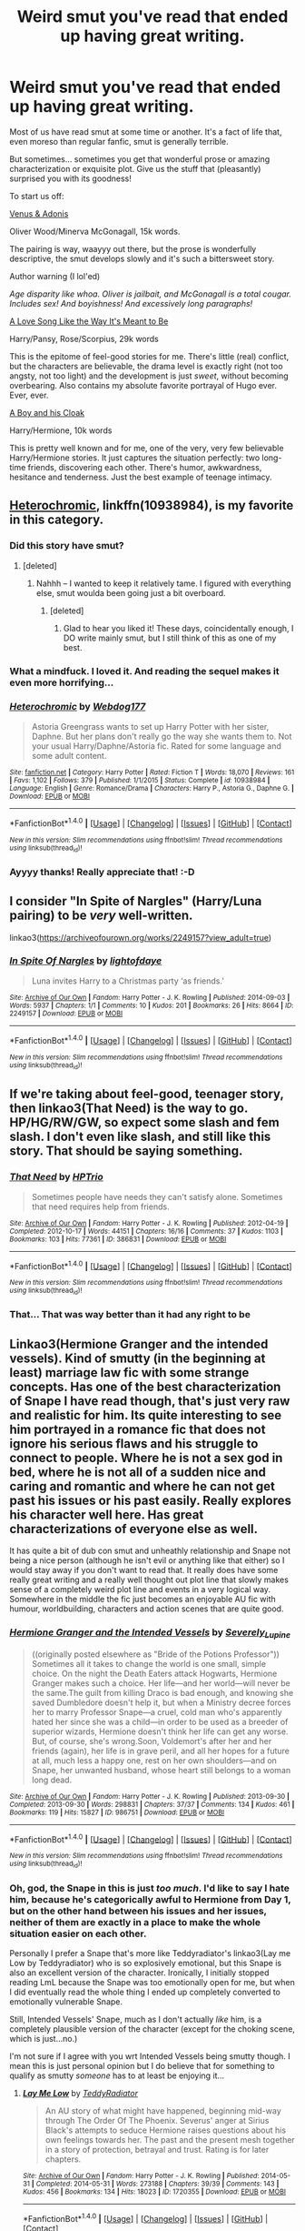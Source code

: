 #+TITLE: Weird smut you've read that ended up having great writing.

* Weird smut you've read that ended up having great writing.
:PROPERTIES:
:Author: T0lias
:Score: 33
:DateUnix: 1512085174.0
:DateShort: 2017-Dec-01
:FlairText: Discussion
:END:
Most of us have read smut at some time or another. It's a fact of life that, even moreso than regular fanfic, smut is generally terrible.

But sometimes... sometimes you get that wonderful prose or amazing characterization or exquisite plot. Give us the stuff that (pleasantly) surprised you with its goodness!

To start us off:

[[http://archiveofourown.org/works/6178][Venus & Adonis]]

Oliver Wood/Minerva McGonagall, 15k words.

The pairing is way, waayyy out there, but the prose is wonderfully descriptive, the smut develops slowly and it's such a bittersweet story.

Author warning (I lol'ed)

/Age disparity like whoa. Oliver is jailbait, and McGonagall is a total cougar. Includes sex! And boyishness! And excessively long paragraphs!/

[[http://archiveofourown.org/works/142763][A Love Song Like the Way It's Meant to Be]]

Harry/Pansy, Rose/Scorpius, 29k words

This is the epitome of feel-good stories for me. There's little (real) conflict, but the characters are believable, the drama level is exactly right (not too angsty, not too light) and the development is just /sweet/, without becoming overbearing. Also contains my absolute favorite portrayal of Hugo ever. Ever, ever.

[[https://www.fanfiction.net/s/5485394/1/A-Boy-and-His-Cloak][A Boy and his Cloak]]

Harry/Hermione, 10k words

This is pretty well known and for me, one of the very, very few believable Harry/Hermione stories. It just captures the situation perfectly: two long-time friends, discovering each other. There's humor, awkwardness, hesitance and tenderness. Just the best example of teenage intimacy.


** [[https://www.fanfiction.net/s/10938984/1/Heterochromic][Heterochromic]], linkffn(10938984), is my favorite in this category.
:PROPERTIES:
:Author: InquisitorCOC
:Score: 14
:DateUnix: 1512086595.0
:DateShort: 2017-Dec-01
:END:

*** Did this story have smut?
:PROPERTIES:
:Author: AutumnSouls
:Score: 6
:DateUnix: 1512087497.0
:DateShort: 2017-Dec-01
:END:

**** [deleted]
:PROPERTIES:
:Score: 5
:DateUnix: 1512090694.0
:DateShort: 2017-Dec-01
:END:

***** Nahhh -- I wanted to keep it relatively tame. I figured with everything else, smut woulda been going just a bit overboard.
:PROPERTIES:
:Author: Webdog177
:Score: 3
:DateUnix: 1516763714.0
:DateShort: 2018-Jan-24
:END:

****** [deleted]
:PROPERTIES:
:Score: 2
:DateUnix: 1516764697.0
:DateShort: 2018-Jan-24
:END:

******* Glad to hear you liked it! These days, coincidentally enough, I DO write mainly smut, but I still think of this as one of my best.
:PROPERTIES:
:Author: Webdog177
:Score: 2
:DateUnix: 1516765744.0
:DateShort: 2018-Jan-24
:END:


*** What a mindfuck. I loved it. And reading the sequel makes it even more horrifying...
:PROPERTIES:
:Author: T0lias
:Score: 5
:DateUnix: 1512092716.0
:DateShort: 2017-Dec-01
:END:


*** [[http://www.fanfiction.net/s/10938984/1/][*/Heterochromic/*]] by [[https://www.fanfiction.net/u/921200/Webdog177][/Webdog177/]]

#+begin_quote
  Astoria Greengrass wants to set up Harry Potter with her sister, Daphne. But her plans don't really go the way she wants them to. Not your usual Harry/Daphne/Astoria fic. Rated for some language and some adult content.
#+end_quote

^{/Site/: [[http://www.fanfiction.net/][fanfiction.net]] *|* /Category/: Harry Potter *|* /Rated/: Fiction T *|* /Words/: 18,070 *|* /Reviews/: 161 *|* /Favs/: 1,102 *|* /Follows/: 379 *|* /Published/: 1/1/2015 *|* /Status/: Complete *|* /id/: 10938984 *|* /Language/: English *|* /Genre/: Romance/Drama *|* /Characters/: Harry P., Astoria G., Daphne G. *|* /Download/: [[http://www.ff2ebook.com/old/ffn-bot/index.php?id=10938984&source=ff&filetype=epub][EPUB]] or [[http://www.ff2ebook.com/old/ffn-bot/index.php?id=10938984&source=ff&filetype=mobi][MOBI]]}

--------------

*FanfictionBot*^{1.4.0} *|* [[[https://github.com/tusing/reddit-ffn-bot/wiki/Usage][Usage]]] | [[[https://github.com/tusing/reddit-ffn-bot/wiki/Changelog][Changelog]]] | [[[https://github.com/tusing/reddit-ffn-bot/issues/][Issues]]] | [[[https://github.com/tusing/reddit-ffn-bot/][GitHub]]] | [[[https://www.reddit.com/message/compose?to=tusing][Contact]]]

^{/New in this version: Slim recommendations using/ ffnbot!slim! /Thread recommendations using/ linksub(thread_id)!}
:PROPERTIES:
:Author: FanfictionBot
:Score: 2
:DateUnix: 1512086621.0
:DateShort: 2017-Dec-01
:END:


*** Ayyyy thanks! Really appreciate that! :-D
:PROPERTIES:
:Author: Webdog177
:Score: 1
:DateUnix: 1516764825.0
:DateShort: 2018-Jan-24
:END:


** I consider "In Spite of Nargles" (Harry/Luna pairing) to be /very/ well-written.

linkao3([[https://archiveofourown.org/works/2249157?view_adult=true]])
:PROPERTIES:
:Author: MolochDhalgren
:Score: 3
:DateUnix: 1512115998.0
:DateShort: 2017-Dec-01
:END:

*** [[http://archiveofourown.org/works/2249157][*/In Spite Of Nargles/*]] by [[http://www.archiveofourown.org/users/lightofdaye/pseuds/lightofdaye][/lightofdaye/]]

#+begin_quote
  Luna invites Harry to a Christmas party ‘as friends.'
#+end_quote

^{/Site/: [[http://www.archiveofourown.org/][Archive of Our Own]] *|* /Fandom/: Harry Potter - J. K. Rowling *|* /Published/: 2014-09-03 *|* /Words/: 5937 *|* /Chapters/: 1/1 *|* /Comments/: 10 *|* /Kudos/: 201 *|* /Bookmarks/: 26 *|* /Hits/: 8664 *|* /ID/: 2249157 *|* /Download/: [[http://archiveofourown.org/downloads/li/lightofdaye/2249157/In%20Spite%20Of%20Nargles.epub?updated_at=1409753038][EPUB]] or [[http://archiveofourown.org/downloads/li/lightofdaye/2249157/In%20Spite%20Of%20Nargles.mobi?updated_at=1409753038][MOBI]]}

--------------

*FanfictionBot*^{1.4.0} *|* [[[https://github.com/tusing/reddit-ffn-bot/wiki/Usage][Usage]]] | [[[https://github.com/tusing/reddit-ffn-bot/wiki/Changelog][Changelog]]] | [[[https://github.com/tusing/reddit-ffn-bot/issues/][Issues]]] | [[[https://github.com/tusing/reddit-ffn-bot/][GitHub]]] | [[[https://www.reddit.com/message/compose?to=tusing][Contact]]]

^{/New in this version: Slim recommendations using/ ffnbot!slim! /Thread recommendations using/ linksub(thread_id)!}
:PROPERTIES:
:Author: FanfictionBot
:Score: 1
:DateUnix: 1512116023.0
:DateShort: 2017-Dec-01
:END:


** If we're taking about feel-good, teenager story, then linkao3(That Need) is the way to go. HP/HG/RW/GW, so expect some slash and fem slash. I don't even like slash, and still like this story. That should be saying something.
:PROPERTIES:
:Author: ShiroVN
:Score: 3
:DateUnix: 1512156097.0
:DateShort: 2017-Dec-01
:END:

*** [[http://archiveofourown.org/works/386831][*/That Need/*]] by [[http://www.archiveofourown.org/users/HPTrio/pseuds/HPTrio][/HPTrio/]]

#+begin_quote
  Sometimes people have needs they can't satisfy alone. Sometimes that need requires help from friends.
#+end_quote

^{/Site/: [[http://www.archiveofourown.org/][Archive of Our Own]] *|* /Fandom/: Harry Potter - J. K. Rowling *|* /Published/: 2012-04-19 *|* /Completed/: 2012-10-17 *|* /Words/: 44151 *|* /Chapters/: 16/16 *|* /Comments/: 37 *|* /Kudos/: 1103 *|* /Bookmarks/: 103 *|* /Hits/: 77361 *|* /ID/: 386831 *|* /Download/: [[http://archiveofourown.org/downloads/HP/HPTrio/386831/That%20Need.epub?updated_at=1493267511][EPUB]] or [[http://archiveofourown.org/downloads/HP/HPTrio/386831/That%20Need.mobi?updated_at=1493267511][MOBI]]}

--------------

*FanfictionBot*^{1.4.0} *|* [[[https://github.com/tusing/reddit-ffn-bot/wiki/Usage][Usage]]] | [[[https://github.com/tusing/reddit-ffn-bot/wiki/Changelog][Changelog]]] | [[[https://github.com/tusing/reddit-ffn-bot/issues/][Issues]]] | [[[https://github.com/tusing/reddit-ffn-bot/][GitHub]]] | [[[https://www.reddit.com/message/compose?to=tusing][Contact]]]

^{/New in this version: Slim recommendations using/ ffnbot!slim! /Thread recommendations using/ linksub(thread_id)!}
:PROPERTIES:
:Author: FanfictionBot
:Score: 3
:DateUnix: 1512156172.0
:DateShort: 2017-Dec-01
:END:


*** That... That was way better than it had any right to be
:PROPERTIES:
:Author: Tripuli
:Score: 1
:DateUnix: 1523620154.0
:DateShort: 2018-Apr-13
:END:


** Linkao3(Hermione Granger and the intended vessels). Kind of smutty (in the beginning at least) marriage law fic with some strange concepts. Has one of the best characterization of Snape I have read though, that's just very raw and realistic for him. Its quite interesting to see him portrayed in a romance fic that does not ignore his serious flaws and his struggle to connect to people. Where he is not a sex god in bed, where he is not all of a sudden nice and caring and romantic and where he can not get past his issues or his past easily. Really explores his character well here. Has great characterizations of everyone else as well.

It has quite a bit of dub con smut and unheathly relationship and Snape not being a nice person (although he isn't evil or anything like that either) so I would stay away if you don't want to read that. It really does have some really great writing and a really well thought out plot line that slowly makes sense of a completely weird plot line and events in a very logical way. Somewhere in the middle the fic just becomes an enjoyable AU fic with humour, worldbuilding, characters and action scenes that are quite good.
:PROPERTIES:
:Author: Aesonne
:Score: 4
:DateUnix: 1512096823.0
:DateShort: 2017-Dec-01
:END:

*** [[http://archiveofourown.org/works/986751][*/Hermione Granger and the Intended Vessels/*]] by [[http://www.archiveofourown.org/users/Severely_Lupine/pseuds/Severely_Lupine][/Severely_Lupine/]]

#+begin_quote
  ((originally posted elsewhere as "Bride of the Potions Professor")) Sometimes all it takes to change the world is one small, simple choice. On the night the Death Eaters attack Hogwarts, Hermione Granger makes such a choice. Her life---and her world---will never be the same.The guilt from killing Draco is bad enough, and knowing she saved Dumbledore doesn't help it, but when a Ministry decree forces her to marry Professor Snape---a cruel, cold man who's apparently hated her since she was a child---in order to be used as a breeder of superior wizards, Hermione doesn't think her life can get any worse. But, of course, she's wrong.Soon, Voldemort's after her and her friends (again), her life is in grave peril, and all her hopes for a future at all, much less a happy one, rest on her own shoulders---and on Snape, her unwanted husband, whose heart still belongs to a woman long dead.
#+end_quote

^{/Site/: [[http://www.archiveofourown.org/][Archive of Our Own]] *|* /Fandom/: Harry Potter - J. K. Rowling *|* /Published/: 2013-09-30 *|* /Completed/: 2013-09-30 *|* /Words/: 298831 *|* /Chapters/: 37/37 *|* /Comments/: 134 *|* /Kudos/: 461 *|* /Bookmarks/: 119 *|* /Hits/: 15827 *|* /ID/: 986751 *|* /Download/: [[http://archiveofourown.org/downloads/Se/Severely_Lupine/986751/Hermione%20Granger%20and%20the.epub?updated_at=1395371904][EPUB]] or [[http://archiveofourown.org/downloads/Se/Severely_Lupine/986751/Hermione%20Granger%20and%20the.mobi?updated_at=1395371904][MOBI]]}

--------------

*FanfictionBot*^{1.4.0} *|* [[[https://github.com/tusing/reddit-ffn-bot/wiki/Usage][Usage]]] | [[[https://github.com/tusing/reddit-ffn-bot/wiki/Changelog][Changelog]]] | [[[https://github.com/tusing/reddit-ffn-bot/issues/][Issues]]] | [[[https://github.com/tusing/reddit-ffn-bot/][GitHub]]] | [[[https://www.reddit.com/message/compose?to=tusing][Contact]]]

^{/New in this version: Slim recommendations using/ ffnbot!slim! /Thread recommendations using/ linksub(thread_id)!}
:PROPERTIES:
:Author: FanfictionBot
:Score: 2
:DateUnix: 1512096851.0
:DateShort: 2017-Dec-01
:END:


*** Oh, god, the Snape in this is just /too much/. I'd like to say I hate him, because he's categorically awful to Hermione from Day 1, but on the other hand between his issues and her issues, neither of them are exactly in a place to make the whole situation easier on each other.

Personally I prefer a Snape that's more like Teddyradiator's linkao3(Lay me Low by Teddyradiator) who is so explosively emotional, but this Snape is also an excellent version of the character. Ironically, I initially stopped reading LmL because the Snape was too emotionally open for me, but when I did eventually read the whole thing I ended up completely converted to emotionally vulnerable Snape.

Still, Intended Vessels' Snape, much as I don't actually /like/ him, is a completely plausible version of the character (except for the choking scene, which is just...no.)

I'm not sure if I agree with you wrt Intended Vessels being smutty though. I mean this is just personal opinion but I do believe that for something to qualify as smutty /someone/ has to at least be enjoying it...
:PROPERTIES:
:Author: Jaggedrain
:Score: 2
:DateUnix: 1512119623.0
:DateShort: 2017-Dec-01
:END:

**** [[http://archiveofourown.org/works/1720355][*/Lay Me Low/*]] by [[http://www.archiveofourown.org/users/TeddyRadiator/pseuds/TeddyRadiator][/TeddyRadiator/]]

#+begin_quote
  An AU story of what might have happened, beginning mid-way through The Order Of The Phoenix. Severus' anger at Sirius Black's attempts to seduce Hermione raises questions about his own feelings towards her. The past and the present mesh together in a story of protection, betrayal and trust. Rating is for later chapters.
#+end_quote

^{/Site/: [[http://www.archiveofourown.org/][Archive of Our Own]] *|* /Fandom/: Harry Potter - J. K. Rowling *|* /Published/: 2014-05-31 *|* /Completed/: 2014-05-31 *|* /Words/: 273188 *|* /Chapters/: 39/39 *|* /Comments/: 143 *|* /Kudos/: 456 *|* /Bookmarks/: 134 *|* /Hits/: 18023 *|* /ID/: 1720355 *|* /Download/: [[http://archiveofourown.org/downloads/Te/TeddyRadiator/1720355/Lay%20Me%20Low.epub?updated_at=1403049315][EPUB]] or [[http://archiveofourown.org/downloads/Te/TeddyRadiator/1720355/Lay%20Me%20Low.mobi?updated_at=1403049315][MOBI]]}

--------------

*FanfictionBot*^{1.4.0} *|* [[[https://github.com/tusing/reddit-ffn-bot/wiki/Usage][Usage]]] | [[[https://github.com/tusing/reddit-ffn-bot/wiki/Changelog][Changelog]]] | [[[https://github.com/tusing/reddit-ffn-bot/issues/][Issues]]] | [[[https://github.com/tusing/reddit-ffn-bot/][GitHub]]] | [[[https://www.reddit.com/message/compose?to=tusing][Contact]]]

^{/New in this version: Slim recommendations using/ ffnbot!slim! /Thread recommendations using/ linksub(thread_id)!}
:PROPERTIES:
:Author: FanfictionBot
:Score: 1
:DateUnix: 1512119641.0
:DateShort: 2017-Dec-01
:END:


** Some of Vance McGill's works.
:PROPERTIES:
:Author: Jahoan
:Score: 2
:DateUnix: 1512099955.0
:DateShort: 2017-Dec-01
:END:


** the best written fic ive ever read was hermrione / bella was those gilded chains we wear; impeccable grammar, spelling, tons of actual character development and entirely self consistent, only issue i had with it was it was only got explicate in its last chapter or so but that was like 3 years ago so now it has smut and not just werid but hot legillimacy smut [[https://www.fanfiction.net/s/7755315/1/Those-Gilded-Chains-We-Wear]]
:PROPERTIES:
:Author: k-k-KFC
:Score: 2
:DateUnix: 1512100185.0
:DateShort: 2017-Dec-01
:END:

*** I will give this a try, cheers!
:PROPERTIES:
:Author: T0lias
:Score: 1
:DateUnix: 1512160950.0
:DateShort: 2017-Dec-02
:END:


** Harry Potter and the Sword of Gryffindor was pretty darn funny and good. Very smut though, but its very obvious its for comedy and not just to be dirty. linkffn([[https://www.fanfiction.net/s/2841153/1/Harry-Potter-and-the-Sword-of-Gryffindor]])

also look into Larceny Lechery and Luna Lovegood. Not really smut but close and funny. linkffn([[https://www.fanfiction.net/s/3695087/1/Larceny-Lechery-and-Luna-Lovegood]])
:PROPERTIES:
:Author: daedalusprospect
:Score: 2
:DateUnix: 1512152481.0
:DateShort: 2017-Dec-01
:END:

*** [[http://www.fanfiction.net/s/2841153/1/][*/Harry Potter and the Sword of Gryffindor/*]] by [[https://www.fanfiction.net/u/881050/cloneserpents][/cloneserpents/]]

#+begin_quote
  Spurned on by a perverted ghost, Harry stumbles on a naughty, yet very special book. With the rituals found in this book, Harry gains power and leads his friends in the hunt for Voldemort's Horcruxes. EROTIC COMEDY
#+end_quote

^{/Site/: [[http://www.fanfiction.net/][fanfiction.net]] *|* /Category/: Harry Potter *|* /Rated/: Fiction M *|* /Chapters/: 35 *|* /Words/: 280,235 *|* /Reviews/: 1,419 *|* /Favs/: 4,306 *|* /Follows/: 1,871 *|* /Updated/: 12/26/2008 *|* /Published/: 3/12/2006 *|* /Status/: Complete *|* /id/: 2841153 *|* /Language/: English *|* /Genre/: Humor/Romance *|* /Characters/: Harry P., Hermione G. *|* /Download/: [[http://www.ff2ebook.com/old/ffn-bot/index.php?id=2841153&source=ff&filetype=epub][EPUB]] or [[http://www.ff2ebook.com/old/ffn-bot/index.php?id=2841153&source=ff&filetype=mobi][MOBI]]}

--------------

*FanfictionBot*^{1.4.0} *|* [[[https://github.com/tusing/reddit-ffn-bot/wiki/Usage][Usage]]] | [[[https://github.com/tusing/reddit-ffn-bot/wiki/Changelog][Changelog]]] | [[[https://github.com/tusing/reddit-ffn-bot/issues/][Issues]]] | [[[https://github.com/tusing/reddit-ffn-bot/][GitHub]]] | [[[https://www.reddit.com/message/compose?to=tusing][Contact]]]

^{/New in this version: Slim recommendations using/ ffnbot!slim! /Thread recommendations using/ linksub(thread_id)!}
:PROPERTIES:
:Author: FanfictionBot
:Score: 2
:DateUnix: 1512152504.0
:DateShort: 2017-Dec-01
:END:


** [[http://archiveofourown.org/works/439865][Again And Again]] A Harry Potter/Tom Riddle shipfic.

A ship that has ALWAYS made me go "What the fuck" and not in a good way.

And yet, this fic. THIS FIC. HNNNGH.

It was recommended to me by someone on the forum, and I read it mostly out of having nothing better to do. Annnnd now I'm impatiently waiting for updates. It's shockingly well-written, with no real bashing, tons of character exploration, and just as much world-building. Not what I was expecting at all going in.
:PROPERTIES:
:Author: Cloudedguardian
:Score: 2
:DateUnix: 1512131418.0
:DateShort: 2017-Dec-01
:END:

*** Athey is the best harry/tom writer there is. Even if you don't like the pairing, the writing and plots alone make them readable.
:PROPERTIES:
:Author: KingSouma
:Score: 3
:DateUnix: 1512156524.0
:DateShort: 2017-Dec-01
:END:


*** Yeah, I've read this. Honestly the only Harry/Voldemort story I genuinly liked. Great writing all around - especially on point about Harry being an old, burdened soul.
:PROPERTIES:
:Author: T0lias
:Score: 1
:DateUnix: 1512160893.0
:DateShort: 2017-Dec-02
:END:


** linkffn(11697529) Late shift at palindrome is a great fic where Ron gets a job at a comic store and his ex has hatesex with his boss while Ron watches.
:PROPERTIES:
:Author: zombieqatz
:Score: 1
:DateUnix: 1512169441.0
:DateShort: 2017-Dec-02
:END:

*** [[http://www.fanfiction.net/s/11697529/1/][*/Late Shift at Palindrome/*]] by [[https://www.fanfiction.net/u/140726/Mundungus42][/Mundungus42/]]

#+begin_quote
  Ron leaves his job as an Auror and his engagement in one fell swoop. His jilted fiancée is out for blood and is displeased to find that Ron has a staunch defender in his new employer and that he's more than capable of standing up to her. SS/HG (side HP/DM) EWE, Ron POV, EXTREMELY rude bits, potentiallly triggery references to non-con (canon), miscarriage, and PTSD.
#+end_quote

^{/Site/: [[http://www.fanfiction.net/][fanfiction.net]] *|* /Category/: Harry Potter *|* /Rated/: Fiction M *|* /Chapters/: 4 *|* /Words/: 30,999 *|* /Reviews/: 31 *|* /Favs/: 54 *|* /Follows/: 12 *|* /Published/: 12/28/2015 *|* /Status/: Complete *|* /id/: 11697529 *|* /Language/: English *|* /Genre/: Romance *|* /Download/: [[http://www.ff2ebook.com/old/ffn-bot/index.php?id=11697529&source=ff&filetype=epub][EPUB]] or [[http://www.ff2ebook.com/old/ffn-bot/index.php?id=11697529&source=ff&filetype=mobi][MOBI]]}

--------------

*FanfictionBot*^{1.4.0} *|* [[[https://github.com/tusing/reddit-ffn-bot/wiki/Usage][Usage]]] | [[[https://github.com/tusing/reddit-ffn-bot/wiki/Changelog][Changelog]]] | [[[https://github.com/tusing/reddit-ffn-bot/issues/][Issues]]] | [[[https://github.com/tusing/reddit-ffn-bot/][GitHub]]] | [[[https://www.reddit.com/message/compose?to=tusing][Contact]]]

^{/New in this version: Slim recommendations using/ ffnbot!slim! /Thread recommendations using/ linksub(thread_id)!}
:PROPERTIES:
:Author: FanfictionBot
:Score: 1
:DateUnix: 1512169474.0
:DateShort: 2017-Dec-02
:END:


** [deleted]
:PROPERTIES:
:Score: -2
:DateUnix: 1512090984.0
:DateShort: 2017-Dec-01
:END:

*** Sprout/Devil's Snare?
:PROPERTIES:
:Author: T0lias
:Score: 5
:DateUnix: 1512093911.0
:DateShort: 2017-Dec-01
:END:
